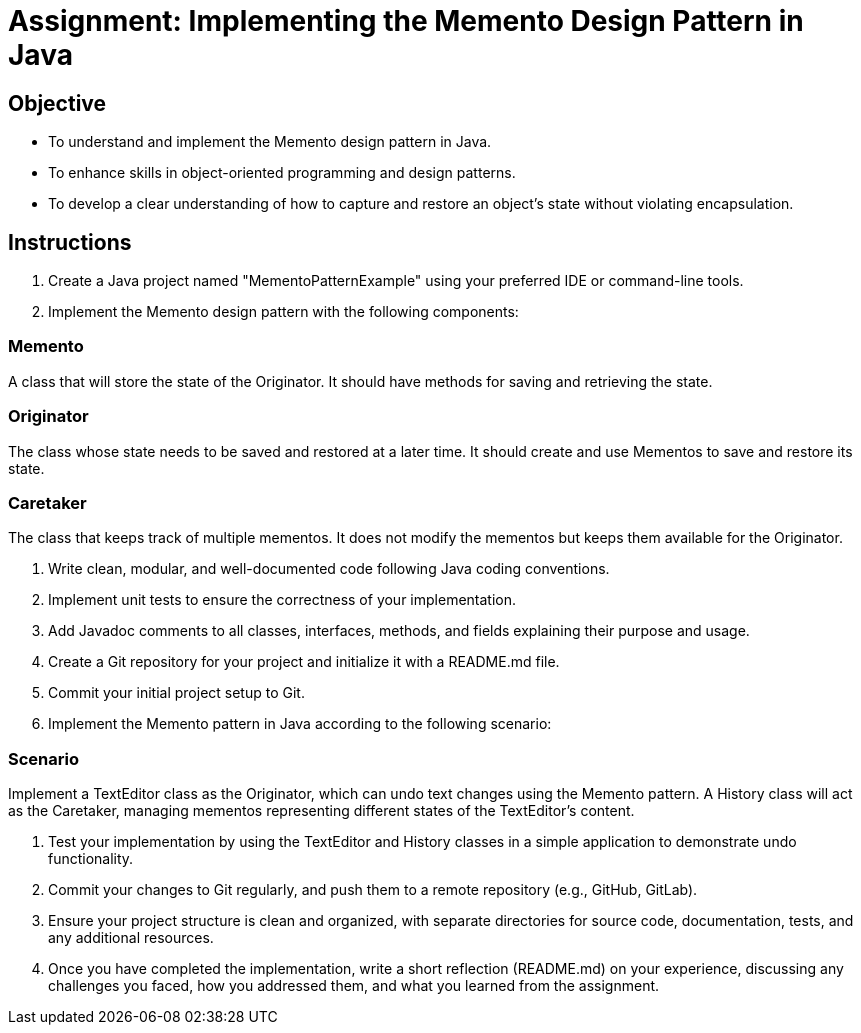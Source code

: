 
=  Assignment: Implementing the Memento Design Pattern in Java

== Objective

* To understand and implement the Memento design pattern in Java.
* To enhance skills in object-oriented programming and design patterns.
* To develop a clear understanding of how to capture and restore an object's state without violating encapsulation.

== Instructions

. Create a Java project named "MementoPatternExample" using your preferred IDE or command-line tools.
. Implement the Memento design pattern with the following components:

=== Memento
A class that will store the state of the Originator. It should have methods for saving and retrieving the state.

=== Originator
The class whose state needs to be saved and restored at a later time. It should create and use Mementos to save and restore its state.

=== Caretaker
The class that keeps track of multiple mementos. It does not modify the mementos but keeps them available for the Originator.

. Write clean, modular, and well-documented code following Java coding conventions.
. Implement unit tests to ensure the correctness of your implementation.
. Add Javadoc comments to all classes, interfaces, methods, and fields explaining their purpose and usage.
. Create a Git repository for your project and initialize it with a README.md file.
. Commit your initial project setup to Git.
. Implement the Memento pattern in Java according to the following scenario:

=== Scenario
Implement a TextEditor class as the Originator, which can undo text changes using the Memento pattern. A History class will act as the Caretaker, managing mementos representing different states of the TextEditor's content.

. Test your implementation by using the TextEditor and History classes in a simple application to demonstrate undo functionality.
. Commit your changes to Git regularly, and push them to a remote repository (e.g., GitHub, GitLab).
. Ensure your project structure is clean and organized, with separate directories for source code, documentation, tests, and any additional resources.
. Once you have completed the implementation, write a short reflection (README.md) on your experience, discussing any challenges you faced, how you addressed them, and what you learned from the assignment.
